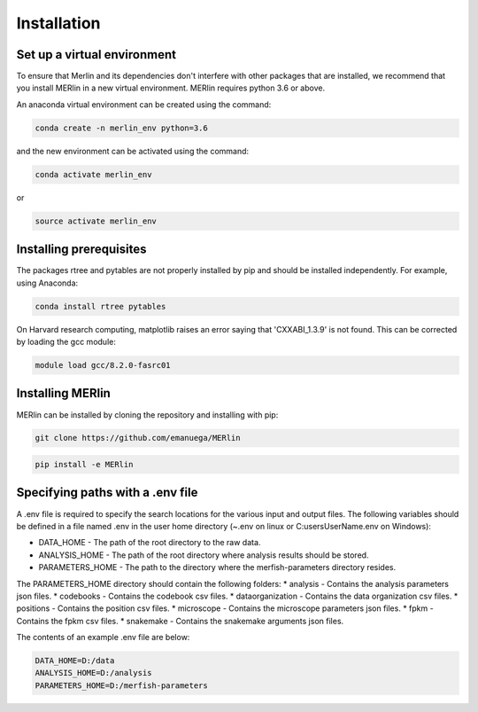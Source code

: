 Installation
**************
    
Set up a virtual environment
=============================

To ensure that Merlin and its dependencies don't interfere with other packages that are installed, we recommend that you install MERlin in a new virtual environment. MERlin requires python 3.6 or above. 

An anaconda virtual environment can be created using the command:

.. code-block:: none

    conda create -n merlin_env python=3.6

and the new environment can be activated using the command:

.. code-block:: none

    conda activate merlin_env

or 

.. code-block:: none

    source activate merlin_env

Installing prerequisites
==========================

The packages rtree and pytables are not properly installed by pip and should be installed independently. For example, using Anaconda:

.. code-block:: none

    conda install rtree pytables

On Harvard research computing, matplotlib raises an error saying that 'CXXABI_1.3.9' is not found. This can be corrected by loading the gcc module:

.. code-block:: none

    module load gcc/8.2.0-fasrc01
    
Installing MERlin
==================

MERlin can be installed by cloning the repository and installing with pip:

.. code-block:: none

    git clone https://github.com/emanuega/MERlin

.. code-block:: none

    pip install -e MERlin

Specifying paths with a .env file
==================================

A .env file is required to specify the search locations for the various input and output files. The following variables should be defined in a file named .env in the user home directory (~\.env on linux or C:\users\UserName\.env on Windows):

* DATA\_HOME - The path of the root directory to the raw data.
* ANALYSIS\_HOME - The path of the root directory where analysis results should be stored.
* PARAMETERS\_HOME - The path to the directory where the merfish-parameters directory resides.

The PARAMETERS_HOME directory should contain the following folders:
* analysis - Contains the analysis parameters json files.
* codebooks - Contains the codebook csv files.
* dataorganization - Contains the data organization csv files.
* positions - Contains the position csv files.
* microscope - Contains the microscope parameters json files.
* fpkm - Contains the fpkm csv files.
* snakemake - Contains the snakemake arguments json files.

The contents of an example .env file are below:

.. code-block:: none

    DATA_HOME=D:/data
    ANALYSIS_HOME=D:/analysis
    PARAMETERS_HOME=D:/merfish-parameters
